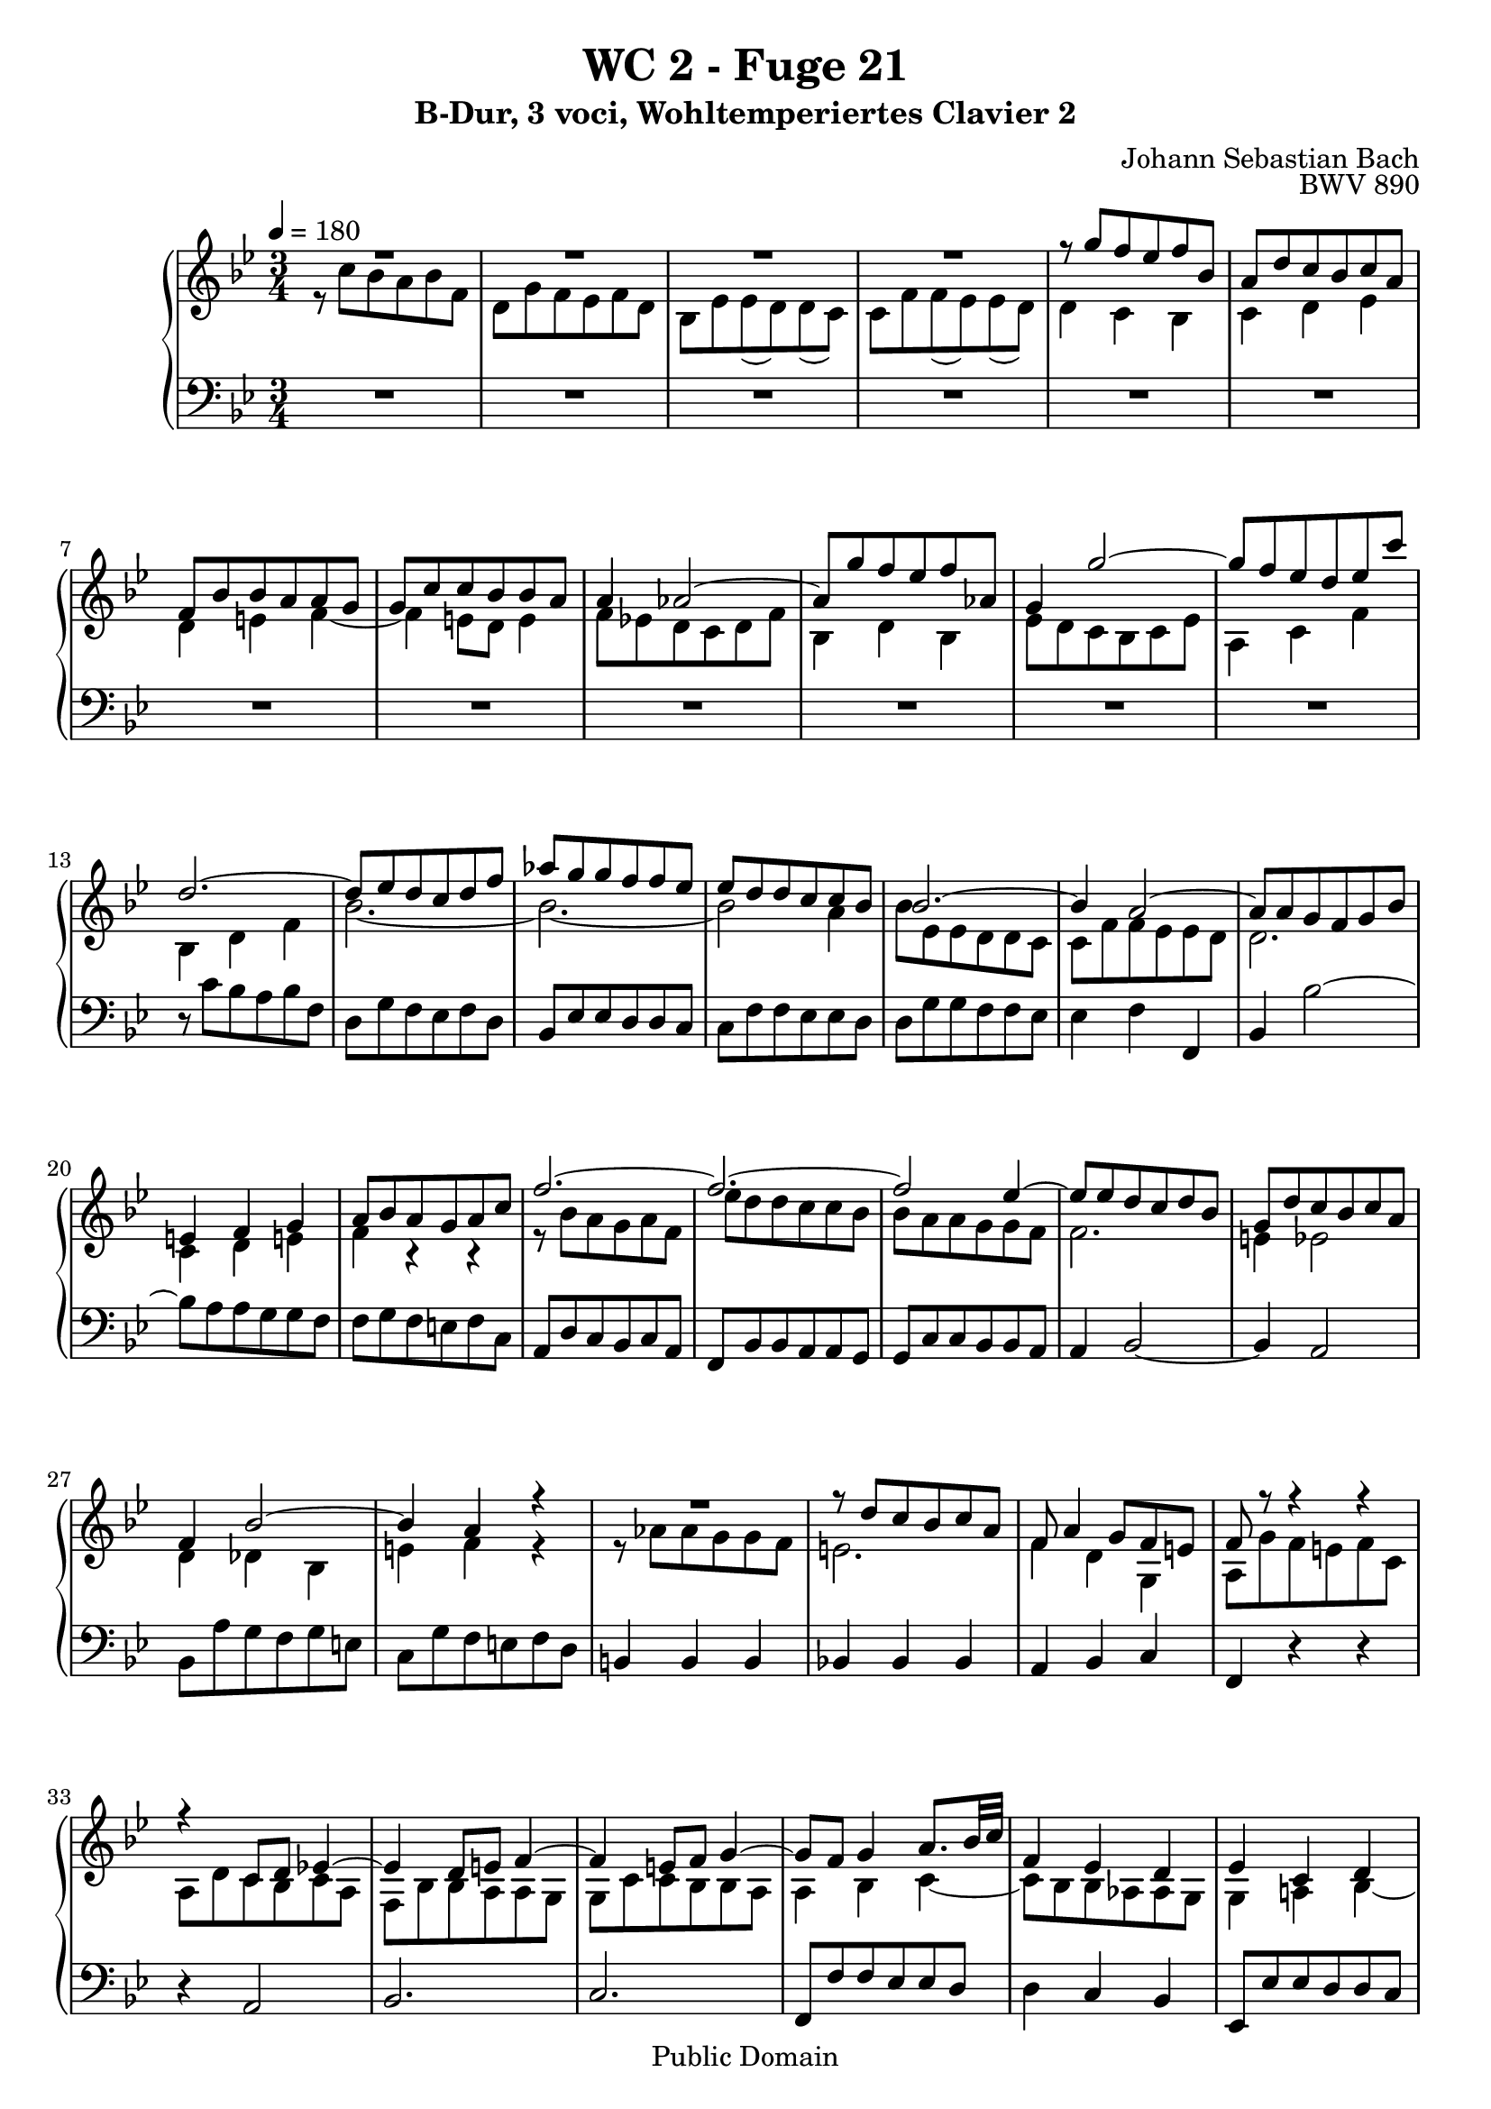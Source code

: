 %\version "2.22.2"
%\language "deutsch"

\header {
  title = "WC 2 - Fuge 21"
  subtitle = "B-Dur, 3 voci, Wohltemperiertes Clavier 2"
  composer = "Johann Sebastian Bach"
  opus = "BWV 890"
  copyright = "Public Domain"
  tagline = ""
}

global = {
  \key bes \major
  \time 3/4
  \tempo 4 = 180}


preambleUp = {\clef treble \global}
preambleDown = {\clef bass \global}

soprano = \relative c''' {
  \global
  
  R2. | % m. 1
  R2. | % m. 2
  R2. | % m. 3
  R2. | % m. 4
  r8 g f es f bes, | % m. 5
  a8 d c bes c a | % m. 6
  f8 bes bes a a g | % m. 7
  g8 c c bes bes a | % m. 8
  a4 as2~ | % m. 9
  as8 g' f es f as, | % m. 10
  g4 g'2~ | % m. 11
  g8 f es d es c' | % m. 12
  d,2.~ | % m. 13
  d8 es d c d f | % m. 14
  as8 g g f f es | % m. 15
  es8 d d c c bes | % m. 16
  bes2.~ | % m. 17
  bes4 a2~ | % m. 18
  a8 a g f g bes | % m. 19
  e,!4 f g | % m. 20
  a8 bes a g a c | % m. 21
  f2.~ | % m. 22
  f2.~ | % m. 23
  f2 es4~ | % m. 24
  es8 es d c d bes | % m. 25
  g8 d' c bes c a | % m. 26
  f4 bes2~ | % m. 27
  bes4 a r | % m. 28
  R2. | % m. 29
  r8 d c bes c a | % m. 30
  f8 a4 g8 f e! | % m. 31
  f8 r r4 r | % m. 32
  r4 c8 d es!4~ | % m. 33
  es4 d8 e! f4~ | % m. 34
  f4 e!8 f g4~ | % m. 35
  g8 f g4 a8. bes32 c | % m. 36
  f,4 es d | % m. 37
  es4 c d | % m. 38
  es4 d c~ | % m. 39
  c8 c'' bes a bes f | % m. 40
  d8 g f es f d | % m. 41
  bes8 es es d d c | % m. 42
  c8 f f es es d | % m. 43
  d2.~ | % m. 44
  d8 d c bes c a | % m. 45
  fis4 g a~ | % m. 46
  a4 d bes | % m. 47
  g4 a fis | % m. 48
  g2. | % m. 49
  a2. | % m. 50
  d,4 d'2~ | % m. 51
  d4 c8 d es4~ | % m. 52
  es8 es d c d bes | % m. 53
  g8 as g f g bes | % m. 54
  es,8 f es d es bes' | % m. 55
  es2. | % m. 56
  f2. | % m. 57
  bes,8 des des c c bes | % m. 58
  as2.~ | % m. 59
  as8 g f es f d | % m. 60
  es4 g c | % m. 61
  b!8 c d2~ | % m. 62
  d8 d c b! c g | % m. 63
  es8 as g f g es | % m. 64
  c8 f f es es d | % m. 65
  d8 g g f f es | % m. 66
  es2 es'4~ | % m. 67
  es8 f es d es c | % m. 68
  d2.~ | % m. 69
  d4 c8 bes c4~ | % m. 70
  c4 bes8 a bes4~ | % m. 71
  bes4 as8 g as4~ | % m. 72
  as4 g8 f g4~ | % m. 73
  g4 f8 es f4~ | % m. 74
  f4 es8 d es4~ | % m. 75
  es8 f es d es c | % m. 76
  d4 e!2 | % m. 77
  f8 g' f e! f bes, | % m. 78
  a8 d c bes c a | % m. 79
  f8 bes bes as as g | % m. 80
  g8 c c bes bes a! | % m. 81
  a8 bes c2~ | % m. 82
  c4 bes8 c d4~ | % m. 83
  d4 c8 d es!4~ | % m. 84
  es8 d c bes c a | % m. 85
  bes8 c bes a bes g | % m. 86
  es'2.~ | % m. 87
  es8 bes a g a f | % m. 88
  d'2 r4 | % m. 89
  R2. | % m. 90
  r8 g f es f d | % m. 91
  bes8 d4 c8 bes a | % m. 92
  bes2. \bar "|." | % m. 93
    
}

mezzo = \relative c'' {
  \global
  
  r8 c bes a bes f | % m. 1
  d8 g f es f d | % m. 2
  bes8 es es (d) d (c) | % m. 3
  c8 f f (es) es (d) | % m. 4
  d4 c bes | % m. 5
  c4 d es | % m. 6
  d4 e! f~ | % m. 7
  f4 e!8 d e4 | % m. 8
  f8 es! d c d f | % m. 9
  bes,4 d bes | % m. 10
  es8 d c bes c es | % m. 11
  a,4 c f | % m. 12
  bes,4 d f | % m. 13
  bes2.~ | % m. 14
  bes2.~ | % m. 15
  bes2 a4 | % m. 16
  bes8 es, es d d c | % m. 17
  c8 f f es es d | % m. 18
  d2. | % m. 19
  c4 d e! | % m. 20
  f4 r r | % m. 21
  r8 bes a g a f | % m. 22
  es'8 d d c c bes | % m. 23
  bes8 a a g g f | % m. 24
  f2. | % m. 25
  e!4 es2 | % m. 26
  d4 des bes | % m. 27
  e!4 f r | % m. 28
  r8 as as g g f | % m. 29
  e!2. | % m. 30
  f4 d g, | % m. 31
  a8 g' f e! f c | % m. 32
  a8 d c bes c a | % m. 33
  f8 bes bes a a g | % m. 34
  g8 c c bes bes a | % m. 35
  a4 bes c~ | % m. 36
  c8 bes bes as as g | % m. 37
  g4 a! bes~ | % m. 38
  bes8 a a g g f | % m. 39
  f4 r r | % m. 40
  r4 f'2 | % m. 41
  g2. | % m. 42
  a2. | % m. 43
  d,8 c' bes a bes g | % m. 44
  es2.~ | % m. 45
  es8 d d c c bes | % m. 46
  bes2 r4 | % m. 47
  r4 c a | % m. 48
  bes8 g e'! fis g4~ | % m. 49
  g4 fis8 g a4~ | % m. 50
  a8 g g f! f es | % m. 51
  es8 as as g g f | % m. 52
  f2.~ | % m. 53
  f8 f es d es bes | % m. 54
  g8 \clef bass c bes as bes g | % m. 55
  es8 as as g g f | % m. 56
  f8 bes bes as as g | % m. 57
  g4 \clef treble g' e! | % m. 58
  c4 d8 es! f4 | % m. 59
  b,!2. | % m. 60
  c4 es f~ | % m. 61
  f8 as g f g d | % m. 62
  es8 \clef bass f, es d es g | % m. 63
  c4 g8 as bes4~ | % m. 64
  bes4 a!8 b! c4~ | % m. 65
  c4 b!8 c d4~ | % m. 66
  d8 d c b! c g | % m. 67
  a4 c \clef treble f~ | % m. 68
  f4 f bes | % m. 69
  g4 e! a | % m. 70
  d,2 g4 | % m. 71
  es4 c f | % m. 72
  bes,2 es4 | % m. 73
  c4 a d | % m. 74
  g,2 c4 | % m. 75
  \clef bass f,4 c f~ | % m. 76
  f8 c' bes a bes g | % m. 77
  a8 r r4 r | % m. 78
  R2. | % m. 79
  r4 \clef treble d8 es f4~ | % m. 80
  f4 es8 f g4~ | % m. 81
  g8 f es d es c | % m. 82
  d8 g g f f e! | % m. 83
  e!8 a a g g fis | % m. 84
  fis8 g a g a fis | % m. 85
  g4 r r | % m. 86
  r8 bes a g g f | % m. 87
  <f a c>8 r r4 r | % m. 88
  r8 a bes c d f | % m. 89
  bes8 des, des c c bes | % m. 90
  a2. | % m. 91
  bes4 g c, | % m. 92
  d2. \bar "|." | % m. 93
    
}

bass = \relative c' {
  \global
  
  R2. | % m. 1
  R2. | % m. 2
  R2. | % m. 3
  R2. | % m. 4
  R2. | % m. 5
  R2. | % m. 6
  R2. | % m. 7
  R2. | % m. 8
  R2. | % m. 9
  R2. | % m. 10
  R2. | % m. 11
  R2. | % m. 12
  r8 c bes a bes f | % m. 13
  d8 g f es f d | % m. 14
  bes8 es es d d c | % m. 15
  c8 f f es es d | % m. 16
  d8 g g f f es | % m. 17
  es4 f f, | % m. 18
  bes4 bes'2~ | % m. 19
  bes8 a a g g f | % m. 20
  f8 g f e! f c | % m. 21
  a8 d c bes c a | % m. 22
  f8 bes bes a a g | % m. 23
  g8 c c bes bes a | % m. 24
  a4 bes2~ | % m. 25
  bes4 a2 | % m. 26
  bes8 a' g f g e! | % m. 27
  c8 g' f e! f d | % m. 28
  b!4 b b | % m. 29
  bes!4 bes bes | % m. 30
  a4 bes c | % m. 31
  f,4 r r | % m. 32
  r4 a2 | % m. 33
  bes2. | % m. 34
  c2. | % m. 35
  f,8 f' f es es d | % m. 36
  d4 c bes | % m. 37
  es,8 es' es d d c | % m. 38
  c8 f f es es d | % m. 39
  d8 es d c d f | % m. 40
  bes4 bes,8 c d4~ | % m. 41
  d4 c8 d es4~ | % m. 42
  es4 d8 es f4~ | % m. 43
  f8 d e! fis g4~ | % m. 44
  g8 bes a g a c | % m. 45
  d,4 e! fis | % m. 46
  g8 a g fis g d | % m. 47
  bes8 es d c d bes | % m. 48
  g8 c c bes bes a | % m. 49
  a8 d d c c bes | % m. 50
  bes2 b!4 | % m. 51
  c4 c' bes | % m. 52
  as4 bes bes, | % m. 53
  es2.~ | % m. 54
  es8 as g f g es | % m. 55
  c4. d8 es4~ | % m. 56
  es4 d8 es f4~ | % m. 57
  f4 e!8 f g4~ | % m. 58
  g8 f f es! es d | % m. 59
  d4 g g, | % m. 60
  c8 bes bes as as g | % m. 61
  g4 b! g | % m. 62
  c2.~ | % m. 63
  c8 d es2 | % m. 64
  f2. | % m. 65
  g2. | % m. 66
  c,4 es c | % m. 67
  f4 a f | % m. 68
  bes,8 c' bes a bes g | % m. 69
  e!8 a a g g fis | % m. 70
  fis8 a g fis g es | % m. 71
  c8 f! f es es d | % m. 72
  d8 f es d es c | % m. 73
  a8 d d c c bes | % m. 74
  bes8 c c bes bes a | % m. 75
  a2. | % m. 76
  bes4 g c | % m. 77
  f,4. g8 a bes | % m. 78
  c8 d es d es c | % m. 79
  d2. | % m. 80
  es2. | % m. 81
  f2. | % m. 82
  bes,2. | % m. 83
  c2. | % m. 84
  d2. | % m. 85
  g,8 a' g fis g es | % m. 86
  c8 d c bes c a | % m. 87
  f8 g' f es f d | % m. 88
  bes8 c bes a bes g | % m. 89
  e!4 e e | % m. 90
  es!4 es es | % m. 91
  d4 es f | % m. 92
  bes2. \bar "|." | % m. 93
    
}





\score {
  \new PianoStaff <<
    %\set PianoStaff.instrumentName = #"Piano  "
    \new Staff = "upper" \relative c' {\preambleUp
  <<
  \new Voice = "s" { \voiceOne \soprano }
  \\
  \new Voice ="m" { \voiceTwo \mezzo }
  >>
}
    \new Staff = "lower" \relative c {\preambleDown
     \new Voice = "b" { \bass }
}
  >>
  \layout { }
}

\score {
  \new PianoStaff <<
   \new Staff = "upper" \relative c' {\preambleUp
  <<
  \new Voice = "s" { \voiceOne \soprano }
  \\
  \new Voice = "m" { \voiceTwo \mezzo }
  >>
}
    \new Staff = "lower" \relative c {\preambleDown
    \new Voice = "b" { \bass }
}
  >>
  \midi { }
}